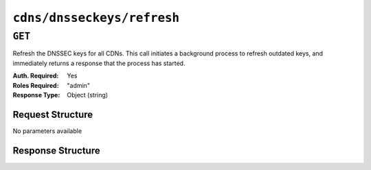 ..
..
.. Licensed under the Apache License, Version 2.0 (the "License");
.. you may not use this file except in compliance with the License.
.. You may obtain a copy of the License at
..
..     http://www.apache.org/licenses/LICENSE-2.0
..
.. Unless required by applicable law or agreed to in writing, software
.. distributed under the License is distributed on an "AS IS" BASIS,
.. WITHOUT WARRANTIES OR CONDITIONS OF ANY KIND, either express or implied.
.. See the License for the specific language governing permissions and
.. limitations under the License.
..

.. _to-api-cdns-dnsseckeys-refresh:

***************************
``cdns/dnsseckeys/refresh``
***************************

``GET``
=======
Refresh the DNSSEC keys for all CDNs. This call initiates a background process to refresh outdated keys, and immediately returns a response that the process has started.

:Auth. Required: Yes
:Roles Required: "admin"
:Response Type:  Object (string)

Request Structure
-----------------
No parameters available

Response Structure
------------------
.. code-block:: http
	:caption: Response Example

	HTTP/1.1 202 Accepted
	Access-Control-Allow-Credentials: true
	Access-Control-Allow-Headers: Origin, X-Requested-With, Content-Type, Accept, Set-Cookie, Cookie
	Access-Control-Allow-Methods: POST,GET,OPTIONS,PUT,DELETE
	Access-Control-Allow-Origin: *
	Content-Type: application/json
	Location: /api/4.0/async_status/3
	Permissions-Policy: interest-cohort=()
	Set-Cookie: mojolicious=...; Path=/; Expires=Tue, 20 Jul 2021 23:55:11 GMT; Max-Age=3600; HttpOnly
	Vary: Accept-Encoding
	Whole-Content-Sha512: yJUGNCYygBYvHft4z0nxJ0/p230s3PdPT5Tld+8hIWfxmpmKDciY4D7+1Bf8S69ckmZR/yxY95kIZEbg9/jFgw==
	X-Server-Name: traffic_ops_golang/
	Date: Tue, 20 Jul 2021 22:55:11 GMT
	Content-Length: 176

	{
		"alerts": [
			{
				"text": "Starting DNSSEC key refresh in the background. This may take a few minutes. Status updates can be found here: /api/4.0/async_status/3",
				"level": "success"
			}
		]
	}
